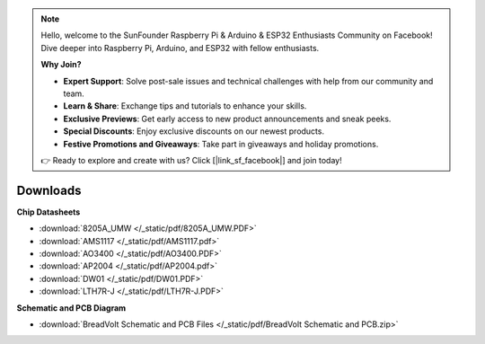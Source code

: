 .. note::

    Hello, welcome to the SunFounder Raspberry Pi & Arduino & ESP32 Enthusiasts Community on Facebook! Dive deeper into Raspberry Pi, Arduino, and ESP32 with fellow enthusiasts.

    **Why Join?**

    - **Expert Support**: Solve post-sale issues and technical challenges with help from our community and team.
    - **Learn & Share**: Exchange tips and tutorials to enhance your skills.
    - **Exclusive Previews**: Get early access to new product announcements and sneak peeks.
    - **Special Discounts**: Enjoy exclusive discounts on our newest products.
    - **Festive Promotions and Giveaways**: Take part in giveaways and holiday promotions.

    👉 Ready to explore and create with us? Click [|link_sf_facebook|] and join today!

Downloads
===============

**Chip Datasheets**

* :download:`8205A_UMW </_static/pdf/8205A_UMW.PDF>`
* :download:`AMS1117 </_static/pdf/AMS1117.pdf>`
* :download:`AO3400 </_static/pdf/AO3400.PDF>`
* :download:`AP2004 </_static/pdf/AP2004.pdf>`
* :download:`DW01 </_static/pdf/DW01.PDF>`
* :download:`LTH7R-J </_static/pdf/LTH7R-J.PDF>`

**Schematic and PCB Diagram**


* :download:`BreadVolt Schematic and PCB Files </_static/pdf/BreadVolt Schematic and PCB.zip>`

